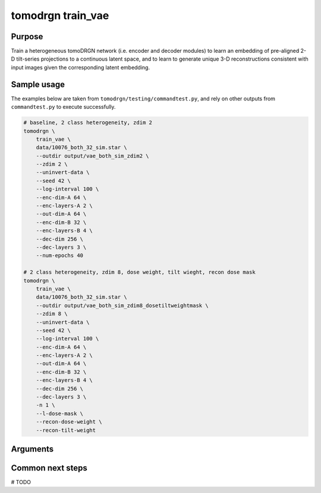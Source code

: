 tomodrgn train_vae
===========================

Purpose
--------
Train a heterogeneous tomoDRGN network (i.e. encoder and decoder modules) to learn an embedding of pre-aligned 2-D tilt-series projections to a continuous latent space, and to learn to generate unique 3-D reconstructions consistent with input images given the corresponding latent embedding.


Sample usage
------------
The examples below are taken from ``tomodrgn/testing/commandtest.py``, and rely on other outputs from ``commandtest.py`` to execute successfully.

.. code-block:: bash

    # baseline, 2 class heterogeneity, zdim 2
    tomodrgn \
        train_vae \
        data/10076_both_32_sim.star \
        --outdir output/vae_both_sim_zdim2 \
        --zdim 2 \
        --uninvert-data \
        --seed 42 \
        --log-interval 100 \
        --enc-dim-A 64 \
        --enc-layers-A 2 \
        --out-dim-A 64 \
        --enc-dim-B 32 \
        --enc-layers-B 4 \
        --dec-dim 256 \
        --dec-layers 3 \
        --num-epochs 40

    # 2 class heterogeneity, zdim 8, dose weight, tilt wieght, recon dose mask
    tomodrgn \
        train_vae \
        data/10076_both_32_sim.star \
        --outdir output/vae_both_sim_zdim8_dosetiltweightmask \
        --zdim 8 \
        --uninvert-data \
        --seed 42 \
        --log-interval 100 \
        --enc-dim-A 64 \
        --enc-layers-A 2 \
        --out-dim-A 64 \
        --enc-dim-B 32 \
        --enc-layers-B 4 \
        --dec-dim 256 \
        --dec-layers 3 \
        -n 1 \
        --l-dose-mask \
        --recon-dose-weight \
        --recon-tilt-weight

Arguments
---------

.. argparse::
   :ref: tomodrgn.commands.train_vae.add_args
   :prog: train_vae
   :nodescription:
   :noepilog:

Common next steps
------------------
# TODO
